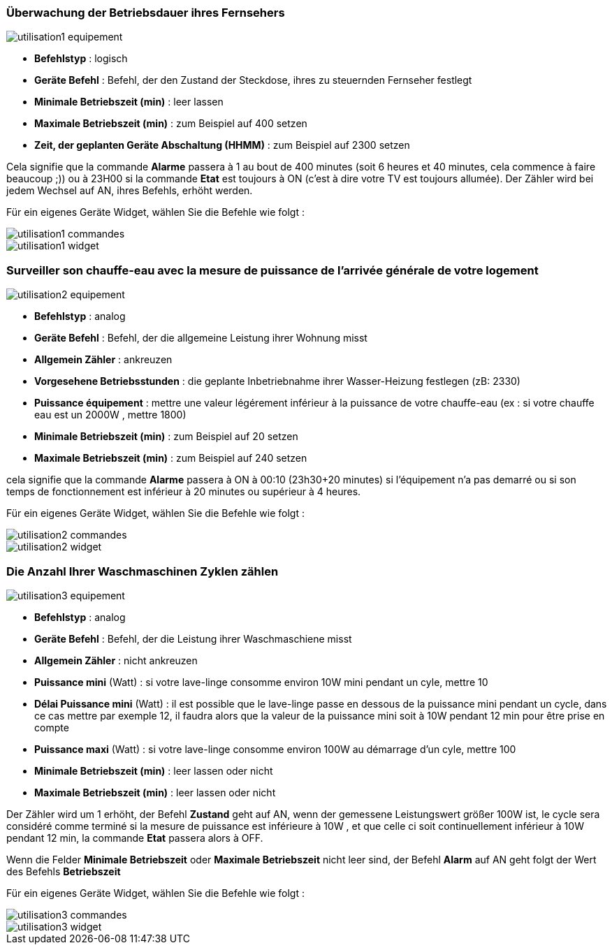 === Überwachung der Betriebsdauer ihres Fernsehers

image::../images/utilisation1-equipement.png[]

* *Befehlstyp* : logisch
* *Geräte Befehl* : Befehl, der den Zustand der Steckdose, ihres zu steuernden Fernseher festlegt
* *Minimale Betriebszeit (min)* : leer lassen
* *Maximale Betriebszeit (min)* : zum Beispiel auf 400 setzen
* *Zeit, der geplanten Geräte Abschaltung (HHMM)* : zum Beispiel auf 2300 setzen

Cela signifie que la commande *Alarme* passera à 1 au bout de 400 minutes (soit 6 heures et 40 minutes, cela commence à faire beaucoup ;)) ou à 23H00 si la commande *Etat* est toujours à ON (c'est à dire votre TV est toujours allumée).
Der Zähler wird bei jedem Wechsel auf AN, ihres Befehls, erhöht werden.

Für ein eigenes Geräte Widget, wählen Sie die Befehle wie folgt :

image::../images/utilisation1-commandes.png[]

image::../images/utilisation1-widget.png[]

=== Surveiller son chauffe-eau avec la mesure de puissance de l'arrivée générale de votre logement

image::../images/utilisation2-equipement.png[]

* *Befehlstyp* : analog
* *Geräte Befehl* : Befehl, der die allgemeine Leistung ihrer Wohnung misst
* *Allgemein Zähler* : ankreuzen
* *Vorgesehene Betriebsstunden* : die geplante Inbetriebnahme ihrer Wasser-Heizung festlegen (zB: 2330) 
* *Puissance équipement* : mettre une valeur légérement inférieur à la puissance de votre chauffe-eau (ex : si votre chauffe eau est un 2000W , mettre 1800)
* *Minimale Betriebszeit (min)* : zum Beispiel auf 20 setzen
* *Maximale Betriebszeit (min)* : zum Beispiel auf 240 setzen

cela signifie que la commande *Alarme* passera à ON à 00:10 (23h30+20 minutes) si l'équipement n'a pas demarré ou si son temps de fonctionnement est inférieur à 20 minutes ou supérieur à 4 heures.

Für ein eigenes Geräte Widget, wählen Sie die Befehle wie folgt :

image::../images/utilisation2-commandes.png[]

image::../images/utilisation2-widget.png[]

=== Die Anzahl Ihrer Waschmaschinen Zyklen zählen

image::../images/utilisation3-equipement.png[]

* *Befehlstyp* : analog
* *Geräte Befehl* : Befehl, der die Leistung ihrer Waschmaschiene misst
* *Allgemein Zähler* : nicht ankreuzen
* *Puissance mini* (Watt) : si votre lave-linge consomme environ 10W mini pendant un cyle, mettre 10
* *Délai Puissance mini* (Watt) : il est possible que le lave-linge passe en dessous de la puissance mini pendant un cycle, dans ce cas mettre par exemple 12, il faudra alors que la valeur de la puissance mini soit à 10W pendant 12 min pour être prise en compte
* *Puissance maxi* (Watt) : si votre lave-linge consomme environ 100W au démarrage d'un cyle, mettre 100
* *Minimale Betriebszeit (min)* : leer lassen oder nicht 
* *Maximale Betriebszeit (min)* : leer lassen oder nicht

Der Zähler wird um 1 erhöht, der Befehl *Zustand* geht auf AN, wenn der gemessene Leistungswert größer 100W ist, 
le cycle sera considéré comme terminé si la mesure de puissance est inférieure à 10W , et que celle ci soit continuellement inférieur à 10W  pendant 12 min, la commande *Etat* passera alors à OFF.

Wenn die Felder *Minimale Betriebszeit* oder *Maximale Betriebszeit* nicht leer sind, der Befehl *Alarm* auf AN geht  folgt der Wert des Befehls *Betriebszeit*

Für ein eigenes Geräte Widget, wählen Sie die Befehle wie folgt :

image::../images/utilisation3-commandes.png[]

image::../images/utilisation3-widget.png[]
